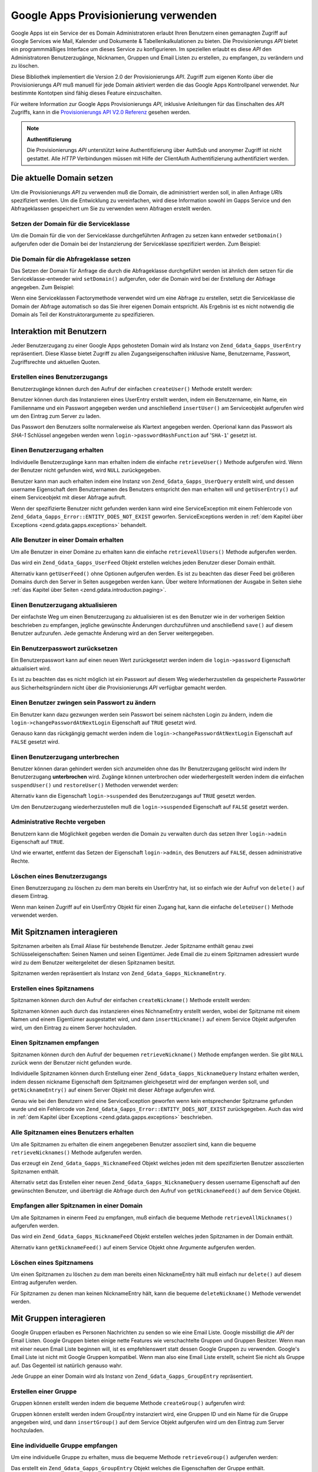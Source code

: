 .. _zend.gdata.gapps:

Google Apps Provisionierung verwenden
=====================================

Google Apps ist ein Service der es Domain Administratoren erlaubt Ihren Benutzern einen gemanagten Zugriff auf
Google Services wie Mail, Kalender und Dokumente & Tabellenkalkulationen zu bieten. Die Provisionierungs *API*
bietet ein programmmäßiges Interface um dieses Service zu konfigurieren. Im speziellen erlaubt es diese *API* den
Administratoren Benutzerzugänge, Nicknamen, Gruppen und Email Listen zu erstellen, zu empfangen, zu verändern und
zu löschen.

Diese Bibliothek implementiert die Version 2.0 der Provisionierungs *API*. Zugriff zum eigenen Konto über die
Provisionierungs *API* muß manuell für jede Domain aktiviert werden die das Google Apps Kontrollpanel verwendet.
Nur bestimmte Kontotpen sind fähig dieses Feature einzuschalten.

Für weitere Information zur Google Apps Provisionierungs *API*, inklusive Anleitungen für das Einschalten des
*API* Zugriffs, kann in die `Provisionierungs API V2.0 Referenz`_ gesehen werden.

.. note::

   **Authentifizierung**

   Die Provisionierungs *API* unterstützt keine Authentifizierung über AuthSub und anonymer Zugriff ist nicht
   gestattet. Alle *HTTP* Verbindungen müssen mit Hilfe der ClientAuth Authentifizierung authentifiziert werden.

.. _zend.gdata.gapps.domain:

Die aktuelle Domain setzen
--------------------------

Um die Provisionierungs *API* zu verwenden muß die Domain, die administriert werden soll, in allen Anfrage *URI*\
s spezifiziert werden. Um die Entwicklung zu vereinfachen, wird diese Information sowohl im Gapps Service und den
Abfrageklassen gespeichert um Sie zu verwenden wenn Abfragen erstellt werden.

.. _zend.gdata.gapps.domain.service:

Setzen der Domain für die Serviceklasse
^^^^^^^^^^^^^^^^^^^^^^^^^^^^^^^^^^^^^^^

Um die Domain für die von der Serviceklasse durchgeführten Anfragen zu setzen kann entweder ``setDomain()``
aufgerufen oder die Domain bei der Instanzierung der Serviceklasse spezifiziert werden. Zum Beispiel:

.. code-block:: php
   :linenos:

   $domain = "example.com";
   $gdata = new Zend_Gdata_Gapps($client, $domain);

.. _zend.gdata.gapps.domain.query:

Die Domain für die Abfrageklasse setzen
^^^^^^^^^^^^^^^^^^^^^^^^^^^^^^^^^^^^^^^

Das Setzen der Domain für Anfrage die durch die Abfrageklasse durchgeführt werden ist ähnlich dem setzen für
die Serviceklasse-entweder wird ``setDomain()`` aufgerufen, oder die Domain wird bei der Erstellung der Abfrage
angegeben. Zum Beispiel:

.. code-block:: php
   :linenos:

   $domain = "example.com";
   $query = new Zend_Gdata_Gapps_UserQuery($domain, $arg);

Wenn eine Serviceklassen Factorymethode verwendet wird um eine Abfrage zu erstellen, setzt die Serviceklasse die
Domain der Abfrage automatisch so das Sie ihrer eigenen Domain entspricht. Als Ergebnis ist es nicht notwendig die
Domain als Teil der Konstruktorargumente zu spezifizieren.

.. code-block:: php
   :linenos:

   $domain = "example.com";
   $gdata = new Zend_Gdata_Gapps($client, $domain);
   $query = $gdata->newUserQuery($arg);

.. _zend.gdata.gapps.users:

Interaktion mit Benutzern
-------------------------

Jeder Benutzerzugang zu einer Google Apps gehosteten Domain wird als Instanz von ``Zend_Gdata_Gapps_UserEntry``
repräsentiert. Diese Klasse bietet Zugriff zu allen Zugangseigenschaften inklusive Name, Benutzername, Passwort,
Zugriffsrechte und aktuellen Quoten.

.. _zend.gdata.gapps.users.creating:

Erstellen eines Benutzerzugangs
^^^^^^^^^^^^^^^^^^^^^^^^^^^^^^^

Benutzerzugänge können durch den Aufruf der einfachen ``createUser()`` Methode erstellt werden:

.. code-block:: php
   :linenos:

   $gdata->createUser('foo', 'Random', 'User', '••••••••');

Benutzer können durch das Instanzieren eines UserEntry erstellt werden, indem ein Benutzername, ein Name, ein
Familienname und ein Passwort angegeben werden und anschließend ``insertUser()`` am Serviceobjekt aufgerufen wird
um den Eintrag zum Server zu laden.

.. code-block:: php
   :linenos:

   $user = $gdata->newUserEntry();
   $user->login = $gdata->newLogin();
   $user->login->username = 'foo';
   $user->login->password = '••••••••';
   $user->name = $gdata->newName();
   $user->name->givenName = 'Irgendwer';
   $user->name->familyName = 'Benutzer';
   $user = $gdata->insertUser($user);

Das Passwort den Benutzers sollte normalerweise als Klartext angegeben werden. Operional kann das Passwort als
*SHA-1* Schlüssel angegeben werden wenn ``login->passwordHashFunction`` auf '``SHA-1``' gesetzt ist.

.. _zend.gdata.gapps.users.retrieving:

Einen Benutzerzugang erhalten
^^^^^^^^^^^^^^^^^^^^^^^^^^^^^

Individuelle Benutzerzugänge kann man erhalten indem die einfache ``retrieveUser()`` Methode aufgerufen wird. Wenn
der Benutzer nicht gefunden wird, wird ``NULL`` zurückgegeben.

.. code-block:: php
   :linenos:

   $user = $gdata->retrieveUser('foo');

   echo 'Benutzername: ' . $user->login->userName . "\n";
   echo 'Name: ' . $user->name->givenName . "\n";
   echo 'Familienname: ' . $user->name->familyName . "\n";
   echo 'Unterbrochen: ' . ($user->login->suspended ? 'Ja' : 'Nein') . "\n";
   echo 'Administrator: ' . ($user->login->admin ? 'Ja' : 'Nein') . "\n"
   echo 'Muss das Passwort ändern: ' .
        ($user->login->changePasswordAtNextLogin ? 'Ja' : 'Nein') . "\n";
   echo 'Hat den Regeln zugestimmt: ' .
        ($user->login->agreedToTerms ? 'Ja' : 'Nein') . "\n";

Benutzer kann man auch erhalten indem eine Instanz von ``Zend_Gdata_Gapps_UserQuery`` erstellt wird, und dessen
username Eigenschaft dem Benutzernamen des Benutzers entspricht den man erhalten will und ``getUserEntry()`` auf
einem Serviceobjekt mit dieser Abfrage aufruft.

.. code-block:: php
   :linenos:

   $query = $gdata->newUserQuery('foo');
   $user = $gdata->getUserEntry($query);

   echo 'Benutzername: ' . $user->login->userName . "\n";
   echo 'Name: ' . $user->login->givenName . "\n";
   echo 'Familien Name: ' . $user->login->familyName . "\n";
   echo 'Unterbrochen: ' . ($user->login->suspended ? 'Ja' : 'Nein') . "\n";
   echo 'Administrator: ' . ($user->login->admin ? 'Ja' : 'Nein') . "\n"
   echo 'Muss das Passwort ändern: ' .
        ($user->login->changePasswordAtNextLogin ? 'Ja' : 'Nein') . "\n";
   echo 'Hat den Regeln zugestimmt: ' .
        ($user->login->agreedToTerms ? 'Ja' : 'Nein') . "\n";

Wenn der spezifizierte Benutzer nicht gefunden werden kann wird eine ServiceException mit einem Fehlercode von
``Zend_Gdata_Gapps_Error::ENTITY_DOES_NOT_EXIST`` geworfen. ServiceExceptions werden in :ref:`dem Kapitel über
Exceptions <zend.gdata.gapps.exceptions>` behandelt.

.. _zend.gdata.gapps.users.retrievingAll:

Alle Benutzer in einer Domain erhalten
^^^^^^^^^^^^^^^^^^^^^^^^^^^^^^^^^^^^^^

Um alle Benutzer in einer Domäne zu erhalten kann die einfache ``retrieveAllUsers()`` Methode aufgerufen werden.

.. code-block:: php
   :linenos:

   $feed = $gdata->retrieveAllUsers();

   foreach ($feed as $user) {
       echo "  * " . $user->login->username . ' (' . $user->name->givenName .
           ' ' . $user->name->familyName . ")\n";
   }

Das wird ein ``Zend_Gdata_Gapps_UserFeed`` Objekt erstellen welches jeden Benutzer dieser Domain enthält.

Alternativ kann ``getUserFeed()`` ohne Optionen aufgerufen werden. Es ist zu beachten das dieser Feed bei
größeren Domains durch den Server in Seiten ausgegeben werden kann. Über weitere Informationen der Ausgabe in
Seiten siehe :ref:`das Kapitel über Seiten <zend.gdata.introduction.paging>`.

.. code-block:: php
   :linenos:

   $feed = $gdata->getUserFeed();

   foreach ($feed as $user) {
       echo "  * " . $user->login->username . ' (' . $user->name->givenName .
           ' ' . $user->name->familyName . ")\n";
   }

.. _zend.gdata.gapps.users.updating:

Einen Benutzerzugang aktualisieren
^^^^^^^^^^^^^^^^^^^^^^^^^^^^^^^^^^

Der einfachste Weg um einen Benutzerzugang zu aktualisieren ist es den Benutzer wie in der vorherigen Sektion
beschrieben zu empfangen, jegliche gewünschte Änderungen durchzuführen und anschließend ``save()`` auf diesem
Benutzer aufzurufen. Jede gemachte Änderung wird an den Server weitergegeben.

.. code-block:: php
   :linenos:

   $user = $gdata->retrieveUser('foo');
   $user->name->givenName = 'Foo';
   $user->name->familyName = 'Bar';
   $user = $user->save();

.. _zend.gdata.gapps.users.updating.resettingPassword:

Ein Benutzerpasswort zurücksetzen
^^^^^^^^^^^^^^^^^^^^^^^^^^^^^^^^^

Ein Benutzerpasswort kann auf einen neuen Wert zurückgesetzt werden indem die ``login->password`` Eigenschaft
aktualisiert wird.

.. code-block:: php
   :linenos:

   $user = $gdata->retrieveUser('foo');
   $user->login->password = '••••••••';
   $user = $user->save();

Es ist zu beachten das es nicht möglich ist ein Passwort auf diesem Weg wiederherzustellen da gespeicherte
Passwörter aus Sicherheitsgründern nicht über die Provisionierungs *API* verfügbar gemacht werden.

.. _zend.gdata.gapps.users.updating.forcingPasswordChange:

Einen Benutzer zwingen sein Passwort zu ändern
^^^^^^^^^^^^^^^^^^^^^^^^^^^^^^^^^^^^^^^^^^^^^^

Ein Benutzer kann dazu gezwungen werden sein Passwort bei seinem nächsten Login zu ändern, indem die
``login->changePasswordAtNextLogin`` Eigenschaft auf ``TRUE`` gesetzt wird.

.. code-block:: php
   :linenos:

   $user = $gdata->retrieveUser('foo');
   $user->login->changePasswordAtNextLogin = true;
   $user = $user->save();

Genauso kann das rückgängig gemacht werden indem die ``login->changePasswordAtNextLogin`` Eigenschaft auf
``FALSE`` gesetzt wird.

.. _zend.gdata.gapps.users.updating.suspendingAccount:

Einen Benutzerzugang unterbrechen
^^^^^^^^^^^^^^^^^^^^^^^^^^^^^^^^^

Benutzer können daran gehindert werden sich anzumelden ohne das Ihr Benutzerzugang gelöscht wird indem Ihr
Benutzerzugang **unterbrochen** wird. Zugänge können unterbrochen oder wiederhergestellt werden indem die
einfachen ``suspendUser()`` und ``restoreUser()`` Methoden verwendet werden:

.. code-block:: php
   :linenos:

   $gdata->suspendUser('foo');
   $gdata->restoreUser('foo');

Alternativ kann die Eigenschaft ``login->suspended`` des Benutzerzugangs auf ``TRUE`` gesetzt werden.

.. code-block:: php
   :linenos:

   $user = $gdata->retrieveUser('foo');
   $user->login->suspended = true;
   $user = $user->save();

Um den Benutzerzugang wiederherzustellen muß die ``login->suspended`` Eigenschaft auf ``FALSE`` gesetzt werden.

.. _zend.gdata.gapps.users.updating.grantingAdminRights:

Administrative Rechte vergeben
^^^^^^^^^^^^^^^^^^^^^^^^^^^^^^

Benutzern kann die Möglichkeit gegeben werden die Domain zu verwalten durch das setzen Ihrer ``login->admin``
Eigenschaft auf ``TRUE``.

.. code-block:: php
   :linenos:

   $user = $gdata->retrieveUser('foo');
   $user->login->admin = true;
   $user = $user->save();

Und wie erwartet, entfernt das Setzen der Eigenschaft ``login->admin``, des Benutzers auf ``FALSE``, dessen
administrative Rechte.

.. _zend.gdata.gapps.users.deleting:

Löschen eines Benutzerzugangs
^^^^^^^^^^^^^^^^^^^^^^^^^^^^^

Einen Benutzerzugang zu löschen zu dem man bereits ein UserEntry hat, ist so einfach wie der Aufruf von
``delete()`` auf diesem Eintrag.

.. code-block:: php
   :linenos:

   $user = $gdata->retrieveUser('foo');
   $user->delete();

Wenn man keinen Zugriff auf ein UserEntry Objekt für einen Zugang hat, kann die einfache ``deleteUser()`` Methode
verwendet werden.

.. code-block:: php
   :linenos:

   $gdata->deleteUser('foo');

.. _zend.gdata.gapps.nicknames:

Mit Spitznamen interagieren
---------------------------

Spitznamen arbeiten als Email Aliase für bestehende Benutzer. Jeder Spitzname enthält genau zwei
Schlüsseleigenschaften: Seinen Namen und seinen Eigentümer. Jede Email die zu einem Spitznamen adressiert wurde
wird zu dem Benutzer weitergeleitet der diesen Spitznamen besitzt.

Spitznamen werden repräsentiert als Instanz von ``Zend_Gdata_Gapps_NicknameEntry``.

.. _zend.gdata.gapps.nicknames.creating:

Erstellen eines Spitznamens
^^^^^^^^^^^^^^^^^^^^^^^^^^^

Spitznamen können durch den Aufruf der einfachen ``createNickname()`` Methode erstellt werden:

.. code-block:: php
   :linenos:

   $gdata->createNickname('foo', 'bar');

Spitznamen können auch durch das instanzieren eines NichnameEntry erstellt werden, wobei der Spitzname mit einem
Namen und einem Eigentümer ausgestattet wird, und dann ``insertNickname()`` auf einem Service Objekt aufgerufen
wird, um den Eintrag zu einem Server hochzuladen.

.. code-block:: php
   :linenos:

   $nickname = $gdata->newNicknameEntry();
   $nickname->login = $gdata->newLogin('foo');
   $nickname->nickname = $gdata->newNickname('bar');
   $nickname = $gdata->insertNickname($nickname);

.. _zend.gdata.gapps.nicknames.retrieving:

Einen Spitznamen empfangen
^^^^^^^^^^^^^^^^^^^^^^^^^^

Spitznamen können durch den Aufruf der bequemen ``retrieveNickname()`` Methode empfangen werden. Sie gibt ``NULL``
zurück wenn der Benutzer nicht gefunden wurde.

.. code-block:: php
   :linenos:

   $nickname = $gdata->retrieveNickname('bar');

   echo 'Spitzname: ' . $nickname->nickname->name . "\n";
   echo 'Eigentümer: ' . $nickname->login->username . "\n";

Individuelle Spitznamen können durch Erstellung einer ``Zend_Gdata_Gapps_NicknameQuery`` Instanz erhalten werden,
indem dessen nickname Eigenschaft dem Spitznamen gleichgesetzt wird der empfangen werden soll, und
``getNicknameEntry()`` auf einem Server Objekt mit dieser Abfrage aufgerufen wird.

.. code-block:: php
   :linenos:

   $query = $gdata->newNicknameQuery('bar');
   $nickname = $gdata->getNicknameEntry($query);

   echo 'Spitzname: ' . $nickname->nickname->name . "\n";
   echo 'Eigentümer: ' . $nickname->login->username . "\n";

Genau wie bei den Benutzern wird eine ServiceException geworfen wenn kein entsprechender Spitzname gefunden wurde
und ein Fehlercode von ``Zend_Gdata_Gapps_Error::ENTITY_DOES_NOT_EXIST`` zurückgegeben. Auch das wird in :ref:`dem
Kapitel über Exceptions <zend.gdata.gapps.exceptions>` beschrieben.

.. _zend.gdata.gapps.nicknames.retrievingUser:

Alle Spitznamen eines Benutzers erhalten
^^^^^^^^^^^^^^^^^^^^^^^^^^^^^^^^^^^^^^^^

Um alle Spitznamen zu erhalten die einem angegebenen Benutzer assoziiert sind, kann die bequeme
``retrieveNicknames()`` Methode aufgerufen werden.

.. code-block:: php
   :linenos:

   $feed = $gdata->retrieveNicknames('foo');

   foreach ($feed as $nickname) {
       echo '  * ' . $nickname->nickname->name . "\n";
   }

Das erzeugt ein ``Zend_Gdata_Gapps_NicknameFeed`` Objekt welches jeden mit dem spezifizierten Benutzer assoziierten
Spitznamen enthält.

Alternativ setzt das Erstellen einer neuen ``Zend_Gdata_Gapps_NicknameQuery`` dessen username Eigenschaft auf den
gewünschten Benutzer, und überträgt die Abfrage durch den Aufruf von ``getNicknameFeed()`` auf dem Service
Objekt.

.. code-block:: php
   :linenos:

   $query = $gdata->newNicknameQuery();
   $query->setUsername('foo');
   $feed = $gdata->getNicknameFeed($query);

   foreach ($feed as $nickname) {
       echo '  * ' . $nickname->nickname->name . "\n";
   }

.. _zend.gdata.gapps.nicknames.retrievingAll:

Empfangen aller Spitznamen in einer Domain
^^^^^^^^^^^^^^^^^^^^^^^^^^^^^^^^^^^^^^^^^^

Um alle Spitznamen in einerm Feed zu empfangen, muß einfach die bequeme Methode ``retrieveAllNicknames()``
aufgerufen werden.

.. code-block:: php
   :linenos:

   $feed = $gdata->retrieveAllNicknames();

   foreach ($feed as $nickname) {
       echo '  * ' . $nickname->nickname->name . ' => ' .
           $nickname->login->username . "\n";
   }

Das wird ein ``Zend_Gdata_Gapps_NicknameFeed`` Objekt erstellen welches jeden Spitznamen in der Domain enthält.

Alternativ kann ``getNicknameFeed()`` auf einem Service Objekt ohne Argumente aufgerufen werden.

.. code-block:: php
   :linenos:

   $feed = $gdata->getNicknameFeed();

   foreach ($feed as $nickname) {
       echo '  * ' . $nickname->nickname->name . ' => ' .
           $nickname->login->username . "\n";
   }

.. _zend.gdata.gapps.nicknames.deleting:

Löschen eines Spitznamens
^^^^^^^^^^^^^^^^^^^^^^^^^

Um einen Spitznamen zu löschen zu dem man bereits einen NicknameEntry hält muß einfach nur ``delete()`` auf
diesem Eintrag aufgerufen werden.

.. code-block:: php
   :linenos:

   $nickname = $gdata->retrieveNickname('bar');
   $nickname->delete();

Für Spitznamen zu denen man keinen NicknameEntry hält, kann die bequeme ``deleteNickname()`` Methode verwendet
werden.

.. code-block:: php
   :linenos:

   $gdata->deleteNickname('bar');

.. _zend.gdata.gapps.groups:

Mit Gruppen interagieren
------------------------

Google Gruppen erlauben es Personen Nachrichten zu senden so wie eine Email Liste. Google missbilligt die *API* der
Email Listen. Google Gruppen bieten einige nette Features wie verschachtelte Gruppen und Gruppen Besitzer. Wenn man
mit einer neuen Email Liste beginnen will, ist es empfehlenswert statt dessen Google Gruppen zu verwenden. Google's
Email Liste ist nicht mit Google Gruppen kompatibel. Wenn man also eine Email Liste erstellt, scheint Sie nicht als
Gruppe auf. Das Gegenteil ist natürlich genauso wahr.

Jede Gruppe an einer Domain wird als Instanz von ``Zend_Gdata_Gapps_GroupEntry`` repräsentiert.

.. _zend.gdata.gapps.groups.creating:

Erstellen einer Gruppe
^^^^^^^^^^^^^^^^^^^^^^

Gruppen können erstellt werden indem die bequeme Methode ``createGroup()`` aufgerufen wird:

.. code-block:: php
   :linenos:

   $gdata->createGroup('friends', 'Freundeskreis');

Gruppen können erstellt werden indem GroupEntry instanziert wird, eine Gruppen ID und ein Name für die Gruppe
angegeben wird, und dann ``insertGroup()`` auf dem Service Objekt aufgerufen wird um den Eintrag zum Server
hochzuladen.

.. code-block:: php
   :linenos:

   $group = $gdata->newGroupEntry();

   $properties[0] = $this->newProperty();
   $properties[0]->name = 'groupId';
   $properties[0]->value = 'friends';
   $properties[1] = $this->newProperty();
   $properties[1]->name = 'groupName';
   $properties[1]->value = 'Freundeskreis';

   $group->property = $properties;

   $group = $gdata->insertGroup($group);

.. _zend.gdata.gapps.groups.retrieveGroup:

Eine individuelle Gruppe empfangen
^^^^^^^^^^^^^^^^^^^^^^^^^^^^^^^^^^

Um eine individuelle Gruppe zu erhalten, muss die bequeme Methode ``retrieveGroup()`` aufgerufen werden:

.. code-block:: php
   :linenos:

   $entry = $gdata->retrieveGroup('friends');

   foreach ($entry->property as $p) {
       echo "Name der Eigenschaft: " . $p->name;
       echo "\nWert der Eigenschaft: " . $p->value . "\n\n";
   }

Das erstellt ein ``Zend_Gdata_Gapps_GroupEntry`` Objekt welches die Eigenschaften der Gruppe enthält.

Alternativ kann ein neuer ``Zend_Gdata_Gapps_GroupQuery`` erstellt, seine groupId Eigenschaft auf die gewünschte
Gruppen Id gesetzt werden, und die Abfrage übermittelt werden indem ``getGroupEntry()`` auf dem Service Objekt
aufgerufen wird.

.. code-block:: php
   :linenos:

   $query = $gdata->newGroupQuery();
   $query->setGroupId('friends');
   $entry = $gdata->getGroupEntry($query);

   foreach ($entry->property as $p) {
       echo "Name der Eigenschaft: " . $p->name;
       echo "\nWert der Eigenschaft: " . $p->value . "\n\n";
   }

.. _zend.gdata.gapps.groups.retrievingAll:

Alle Gruppen einer Domäne empfangen
^^^^^^^^^^^^^^^^^^^^^^^^^^^^^^^^^^^

Um alle Gruppen in einer Domäne zu erhalten muss die bequeme Methode ``retrieveAllGroups()`` aufgerufen werden.

.. code-block:: php
   :linenos:

   $feed = $gdata->retrieveAllGroups();

   foreach ($feed->entry as $entry) {
       foreach ($entry->property as $p) {
           echo "Name der Eigenschaft: " . $p->name;
           echo "\nWert der Eigenschaft: " . $p->value . "\n\n";
       }
       echo "\n\n";
   }

Dies erstellt ein ``Zend_Gdata_Gapps_GroupFeed`` Objekt welches jede Gruppe der Domain enthält.

Alternativ kann ``getGroupFeed()`` auf einem Service Objekt ohne Argumente aufgerufen werden.

.. code-block:: php
   :linenos:

   $feed = $gdata->getGroupFeed();

   foreach ($feed->entry as $entry) {
       foreach ($entry->property as $p) {
           echo "Name der Eigenschaft: " . $p->name;
           echo "\nWert der Eigenschaft: " . $p->value . "\n\n";
       }
       echo "\n\n";
   }

.. _zend.gdata.gapps.groups.deleting:

Eine Gruppe löschen
^^^^^^^^^^^^^^^^^^^

Um eine Gruppe zu löschen kann die bequeme Methode ``deleteGroup()`` aufgerufen werden:

.. code-block:: php
   :linenos:

   $gdata->deleteGroup('friends');

.. _zend.gdata.gapps.groups.updating:

Eine Gruppe aktualisieren
^^^^^^^^^^^^^^^^^^^^^^^^^

Gruppen können aktualisiert werden indem die bequeme Methode ``updateGroup()`` aufgerufen wird:

.. code-block:: php
   :linenos:

   $gdata->updateGroup('group-id-here', 'Name der Gruppe hier');

Der erste Parameter wird benötigt. Der zweite, dritte und vierte Parameter welche den Namen der Gruppe, die
Beschreibung der Gruppe und die Email Erlaubnis repräsentieren, sind alle Optional. Wenn eine dieser optionalen
Parameter auf null gesetzt wird, dann wird dieses Element nicht aktualisiert.

.. _zend.gdata.gapps.groups.retrieve:

Empfangen aller Gruppen bei denen eine Person Mitglied ist
^^^^^^^^^^^^^^^^^^^^^^^^^^^^^^^^^^^^^^^^^^^^^^^^^^^^^^^^^^

Um alle Gruppen zu erhalten bei denen eine Spezielle Person Mitglied ist, kann die bequeme Methode
``retrieveGroups()`` aufgerufen werden:

.. code-block:: php
   :linenos:

   $feed = $gdata->retrieveGroups('baz@somewhere.com');

   foreach ($feed->entry as $entry) {
       foreach ($entry->property as $p) {
           echo "Name der Eigenschaft: " . $p->name;
           echo "\nWert der Eigenschaft: " . $p->value . "\n\n";
       }
       echo "\n\n";
   }

Dies erstellt ein ``Zend_Gdata_Gapps_GroupFeed`` Objekt welches jede Gruppe enthält die mit dem spezifizierten
Mitglied assoziiert ist.

Alternativ kann eine neue ``Zend_Gdata_Gapps_GroupQuery`` erstellt werden, die Eigenschaft member auf die
gewünschte Email Adresse gesetzt, und die Abfrage durch Aufruf von ``getGroupFeed()`` auf dem Service Objekt
übermittelt werden.

.. code-block:: php
   :linenos:

   $query = $gdata->newGroupQuery();
   $query->setMember('baz@somewhere.com');
   $feed = $gdata->getGroupFeed($query);

   foreach ($feed->entry as $entry) {
       foreach ($entry->property as $p) {
           echo "Name der Eigenschaft: " . $p->name;
           echo "\nWert der Eigenschaft: " . $p->value . "\n\n";
       }
       echo "\n\n";
   }

.. _zend.gdata.gapps.groupMembers:

Mit Gruppenmitgliedern interagieren
-----------------------------------

Jedes Mitglied welches bei einer Gruppe eingeschrieben ist wird durch eine Instanz von
``Zend_Gdata_Gapps_MemberEntry`` repräsentiert. Durch diese Klasse können individuelle Empfänger bei Gruppen
hinzugefügt und gelöscht werden.

.. _zend.gdata.gapps.groupMembers.adding:

Ein Mitglied zu einer Gruppe hinzufügen
^^^^^^^^^^^^^^^^^^^^^^^^^^^^^^^^^^^^^^^

Um ein Mitglied zu einer Gruppe hinzuzufügen muss einfach die bequeme Methode ``addMemberToGroup()`` aufgerufen
werden:

.. code-block:: php
   :linenos:

   $gdata->addMemberToGroup('bar@somewhere.com', 'friends');

.. _zend.gdata.gapps.groupMembers.check:

Prüfen um zu sehen ob ein Mitglied einer Gruppe angehört
^^^^^^^^^^^^^^^^^^^^^^^^^^^^^^^^^^^^^^^^^^^^^^^^^^^^^^^^

Um zu prüfen ob ein Mitglied einer Gruppe angehört, muss einfach die bequeme Methode ``isMember()`` aufgerufen
werden:

.. code-block:: php
   :linenos:

   $isMember = $gdata->isMember('bar@somewhere.com', 'friends');
   var_dump($isMember);

Die Methode gibt einen Boolschen Wert zurück. Wenn das Mitglied der spezifizierten Gruppe angehört, gibt die
Methode ein true zurück, andernfalls gibt Sie ein false zurück.

.. _zend.gdata.gapps.groupMembers.removing:

Ein Mitglied von einer Gruppe entfernen
^^^^^^^^^^^^^^^^^^^^^^^^^^^^^^^^^^^^^^^

Um ein Mitglied von einer Gruppe zu entfernen muss die bequeme Methode ``removeMemberFromGroup()`` aufgerufen
werden:

.. code-block:: php
   :linenos:

   $gdata->removeMemberFromGroup('baz', 'friends');

.. _zend.gdata.gapps.groupMembers.retrieving:

Die Liste der Mitglieder einer Gruppe erhalten
^^^^^^^^^^^^^^^^^^^^^^^^^^^^^^^^^^^^^^^^^^^^^^

Die bequeme Methode ``retrieveAllMembers()`` kann verwendet werden um die Liste der Mitglieder einer Gruppe zu
erhalten:

.. code-block:: php
   :linenos:

   $feed = $gdata->retrieveAllMembers('friends');

   foreach ($feed as $member) {
       foreach ($member->property as $p) {
           echo "Name der Eigenschaft: " . $p->name;
           echo "\nWert der Eigenschaft: " . $p->value . "\n\n";
       }
   }

Alternativ kann ein neuer MemberQuery erstellt, dessen Eigenschaft groupId auf die passende und gewünschte Gruppen
Id gesetzt und ``getMemberFeed()`` auf einem Service Objekt aufgerufen werden.

.. code-block:: php
   :linenos:

   $query = $gdata->newMemberQuery();
   $query->setGroupId('friends');
   $feed = $gdata->getMemberFeed($query);

   foreach ($feed as $member) {
       foreach ($member->property as $p) {
           echo "Name der Eigenschaft: " . $p->name;
           echo "\nWert der Eigenschaft: " . $p->value . "\n\n";
       }
   }

Das erstellt ein ``Zend_Gdata_Gapps_MemberFeed`` Objekt welches jedes Mitglied der ausgewählten Gruppe enthält.

.. _zend.gdata.gapps.groupOwners:

Mit Gruppen Eigentümern interagieren
------------------------------------

Jeder Eigentümer der mit einer Gruppe assoziiert ist wird durch eine Instanz von ``Zend_Gdata_Gapps_OwnerEntry``
repräsentiert. Durch diese Klasse können individuelle Eigentümer hinzugefügt und von Gruppen entfernt werden.

.. _zend.gdata.gapps.groupOwners.adding:

Einen Eigentümer einer Gruppe hinzufügen
^^^^^^^^^^^^^^^^^^^^^^^^^^^^^^^^^^^^^^^^

Um einer Gruppe einen Eigentümer hinzuzufügen muss einfach die bequeme Methode ``addOwnerToGroup()`` aufgerufen
werden:

.. code-block:: php
   :linenos:

   $gdata->addOwnerToGroup('bar@somewhere.com', 'friends');

.. _zend.gdata.gapps.groupOwners.retrieving:

Die Liste der Eigentümer einer Gruppe erhalten
^^^^^^^^^^^^^^^^^^^^^^^^^^^^^^^^^^^^^^^^^^^^^^

Die bequeme Methode ``retrieveGroupOwners()`` kann verwendet werden um die Liste der Eigentümer einer Gruppe zu
erhalten:

.. code-block:: php
   :linenos:

   $feed = $gdata->retrieveGroupOwners('friends');

   foreach ($feed as $owner) {
       foreach ($owner->property as $p) {
           echo "Name der Eigenschaft: " . $p->name;
           echo "\nWert der Eigenschaft: " . $p->value . "\n\n";
       }
   }

Alternativ kann ein neuer OwnerQuery erstellt, seine Eigenschaft groupId auf die passende und gewünschte Gruppen
Id gesetzt und ``getOwnerFeed()`` auf einem Service Objekt aufgerufen werden.

.. code-block:: php
   :linenos:

   $query = $gdata->newOwnerQuery();
   $query->setGroupId('friends');
   $feed = $gdata->getOwnerFeed($query);

   foreach ($feed as $owner) {
       foreach ($owner->property as $p) {
           echo "Name der Eigenschaft: " . $p->name;
           echo "\nWert der Eigenschaft: " . $p->value . "\n\n";
       }
   }

Das erstelle ein ``Zend_Gdata_Gapps_OwnerFeed`` Objekt welches jedes Mitglied der ausgewählten Gruppe enthält.

.. _zend.gdata.gapps.groupOwners.check:

Prüfen um zu sehen ob ein Email der Eigentümer einer Gruppe ist
^^^^^^^^^^^^^^^^^^^^^^^^^^^^^^^^^^^^^^^^^^^^^^^^^^^^^^^^^^^^^^^

Um zu prüfen ob ein Email der Eigentümer einer Gruppe ist, kann einfach die bequeme Methode ``isOwner()``
aufgerufen werden:

.. code-block:: php
   :linenos:

   $isOwner = $gdata->isOwner('bar@somewhere.com', 'friends');
   var_dump($isOwner);

Die Methode gibt einen boolschen Wert zurück. Wenn die Email der Eigentümer der spezifizierten Gruppe ist, gibt
die Methode true zurück, andernfalls gibt sie false zurück.

.. _zend.gdata.gapps.groupOwners.removing:

Einen Eigentümer von einer Gruppe entfernen
^^^^^^^^^^^^^^^^^^^^^^^^^^^^^^^^^^^^^^^^^^^

Um einen Eigentümer von einer Gruppe zu entfernen kann die bequeme Methode ``removeOwnerFromGroup()`` aufgerufen
werden:

.. code-block:: php
   :linenos:

   $gdata->removeOwnerFromGroup('baz@somewhere.com', 'friends');

.. _zend.gdata.gapps.emailLists:

Mit Email Listen interagieren
-----------------------------

Email Listen erlauben verschiedenen Benutzern Emails zu empfangen die zu einer einzelnen Email Adresse adressiert
sind. Benutzer müssen keine Teilnehmer dieser Domain sein um sich in eine Email Liste einzuschreiben, wen deren
komplette Email Adresse (inklusive Domain) verwendet wird.

Jede Email Liste einer Domain wird als Instanz von ``Zend_Gdata_Gapps_EmailListEntry`` repräsentiert.

.. _zend.gdata.gapps.emailLists.creating:

Erstellen einer Email Liste
^^^^^^^^^^^^^^^^^^^^^^^^^^^

Email Listen können durch den Aufruf der bequemen ``createEmailList()`` Methode erstellt werden:

.. code-block:: php
   :linenos:

   $gdata->createEmailList('friends');

Email Listen können auch durch die Instanzierung von EmailListEntry erstellt werden, indem ein Name für die Liste
angegeben wird, und anschließend ``insertEmailList()`` auf dem Service Objekt aufgerufen wird um den Eintrag zum
Server hochzuladen.

.. code-block:: php
   :linenos:

   $list = $gdata->newEmailListEntry();
   $list->emailList = $gdata->newEmailList('friends');
   $list = $gdata->insertEmailList($list);

.. _zend.gdata.gapps.emailList.retrieve:

Empfangen aller Email Listen bei denen ein Empfänger eingeschrieben ist
^^^^^^^^^^^^^^^^^^^^^^^^^^^^^^^^^^^^^^^^^^^^^^^^^^^^^^^^^^^^^^^^^^^^^^^

Um alle Email Lsiten zu denen ein spezieller Empfänger eingeschrieben ist zu empfangen, muß die bequeme
``retrieveEmailLists()`` Methode aufgerufen werden:

.. code-block:: php
   :linenos:

   $feed = $gdata->retrieveEmailLists('baz@somewhere.com');

   foreach ($feed as $list) {
       echo '  * ' . $list->emailList->name . "\n";
   }

Das erstellt ein ``Zend_Gdata_Gapps_EmailListFeed`` Objekt welches jede Email Liste enthält die mit dem speziellen
Empfänger assoziiert ist.

Alternativ kann ein neues ``Zend_Gdata_Gapps_EmailListQuery`` erstellt werden, dessen recipient Eigenschaft auf die
gewünschte Email Adresse gesetzt werden, und die Abfrage durch den Aufruf von ``getEmailListFeed()`` auf dem
Service Objekt übermittelt werden.

.. code-block:: php
   :linenos:

   $query = $gdata->newEmailListQuery();
   $query->setRecipient('baz@somewhere.com');
   $feed = $gdata->getEmailListFeed($query);

   foreach ($feed as $list) {
       echo '  * ' . $list->emailList->name . "\n";
   }

.. _zend.gdata.gapps.emailLists.retrievingAll:

Empfangen aller Email Listen in einer Domain
^^^^^^^^^^^^^^^^^^^^^^^^^^^^^^^^^^^^^^^^^^^^

Um alle Email Listen in einer Domain zu erhalten, muß die bequeme ``retrieveAllEmailLists()`` Methode aufgerufen
werden.

.. code-block:: php
   :linenos:

   $feed = $gdata->retrieveAllEmailLists();

   foreach ($feed as $list) {
       echo '  * ' . $list->emailList->name . "\n";
   }

Das erzeugt ein ``Zend_Gdata_Gapps_EmailListFeed`` Objekt welches jede Email Liste der Domain enthält.

Alternativ kann ``getEmailListFeed()`` auf dem Service Objekt ohne Argumente aufgerufen werden.

.. code-block:: php
   :linenos:

   $feed = $gdata->getEmailListFeed();

   foreach ($feed as $list) {
       echo '  * ' . $list->emailList->name . "\n";
   }

.. _zend.gdata.gapps.emailList.deleting:

Löschen einer Email Liste
^^^^^^^^^^^^^^^^^^^^^^^^^

Um eine Email Liste zu löschen, muß die bequeme ``deleteEmailList()`` Methode aufgerufen werden:

.. code-block:: php
   :linenos:

   $gdata->deleteEmailList('friends');

.. _zend.gdata.gapps.emailListRecipients:

Mit den Empfängern von Email Listen interagieren
------------------------------------------------

Jeder Empfänger der bei einer Email Liste eingeschrieben ist, wird durch eine Instanz von
``Zend_Gdata_Gapps_EmailListRecipient`` repräsentiert. Durch diese Klasse können individuelle Empfänger
hinzugefügt und von Email Listen entfernt werden.

.. _zend.gdata.gapps.emailListRecipients.adding:

Einen Empfängern zu einer Email Liste hinzufügen
^^^^^^^^^^^^^^^^^^^^^^^^^^^^^^^^^^^^^^^^^^^^^^^^

Um einen Empfänger zu einer Email Liste hinzuzufügen, muß einfach die bequeme ``addRecipientToEmailList()``
Methode aufgerufen werden:

.. code-block:: php
   :linenos:

   $gdata->addRecipientToEmailList('bar@somewhere.com', 'friends');

.. _zend.gdata.gapps.emailListRecipients.retrieving:

Eine Liste von Empfängern einer Email Liste erhalten
^^^^^^^^^^^^^^^^^^^^^^^^^^^^^^^^^^^^^^^^^^^^^^^^^^^^

Die bequeme ``retrieveAllRecipients()`` Methode kann verwendet werden um die Liste der Empfänger einer Email Liste
zu erhalten:

.. code-block:: php
   :linenos:

   $feed = $gdata->retrieveAllRecipients('friends');

   foreach ($feed as $recipient) {
       echo '  * ' . $recipient->who->email . "\n";
   }

Alternativ kann ein neuer EmailListRecipientQuery erstellt werdne, dessen emailListName Eigenschaft auf die
gewünschte Email Liste gesetzt werden, und ``getEmailListRecipientFeed()`` auf dem Service Objekt aufgerufen
werden.

.. code-block:: php
   :linenos:

   $query = $gdata->newEmailListRecipientQuery();
   $query->setEmailListName('friends');
   $feed = $gdata->getEmailListRecipientFeed($query);

   foreach ($feed as $recipient) {
       echo '  * ' . $recipient->who->email . "\n";
   }

Das Erstellt ein ``Zend_Gdata_Gapps_EmailListRecipientFeed`` Objekt welche jeden Empfänger für die ausgewählte
Email Liste enthält.

.. _zend.gdata.gapps.emailListRecipients.removing:

Einen Empfänger von einer Email Liste entfernen
^^^^^^^^^^^^^^^^^^^^^^^^^^^^^^^^^^^^^^^^^^^^^^^

Um einen Empfänger von einer Email Liste zu entfernen, muß die bequeme ``removeRecipientFromEmailList()`` Methode
aufgerufen werden:

.. code-block:: php
   :linenos:

   $gdata->removeRecipientFromEmailList('baz@somewhere.com', 'friends');

.. _zend.gdata.gapps.exceptions:

Fehler handhaben
----------------

Zusätzlich zur Standardsuite von Ausnahmen die von ``Zend_Gdata`` geworfen werden, können Anfragen welche die
Provisionierungs *API* verwenden auch eine ``Zend_Gdata_Gapps_ServiceException`` werfen. Diese Ausnahme zeigt das
ein *API* spezieller Fehler aufgetreten ist welche verhindert das die Anfrage fertiggestellt werden kann.

Jede ServiceException Instanz kann einen oder mehrere Fehler Objekte enthalten. Jedes dieser Objekte enthalten
einen Fehlercode, Grund und (optional) die Eingave welche die Ausnahme getriggert hat. Eine komplette Liste von
bekannten Fehlercodes wird in der Zend Framework *API* Dokumentation unter ``Zend_Gdata_Gapps_Error`` angeboten.
Zusätzlich ist die maßgebliche Fehlerliste online unter `Google Apps Provisioning API V2.0 Reference: Appendix
D`_ vorhanden.

Wärend die komplette Liste von Fehler die empfangen wurden in ServiceException als Array vorhanden sind das man
durch den Aufruf von ``getErrors()`` erhalten kann, ist es oft bequemer zu wissen ob ein spezieller Fehler
aufgetreten ist. Für diese Fälle kann das Vorhandensein eines Fehler durch den Aufruf von ``hasError()`` erkannt
werden.

Das folgende Beispiel demonstriert wie erkannt werden kann ob eine angefragte Ressource nicht existiert und der
Fehler korrekt behandelt werden kann:

.. code-block:: php
   :linenos:

   function retrieveUser ($username) {
       $query = $gdata->newUserQuery($username);
       try {
           $user = $gdata->getUserEntry($query);
       } catch (Zend_Gdata_Gapps_ServiceException $e) {
           // Den Benutzer auf null setzen wen er nicht gefunden wurde
           if ($e->hasError(Zend_Gdata_Gapps_Error::ENTITY_DOES_NOT_EXIST)) {
               $user = null;
           } else {
               throw $e;
           }
       }
       return $user;
   }



.. _`Provisionierungs API V2.0 Referenz`: http://code.google.com/apis/apps/gdata_provisioning_api_v2.0_reference.html
.. _`Google Apps Provisioning API V2.0 Reference: Appendix D`: http://code.google.com/apis/apps/gdata_provisioning_api_v2.0_reference.html#appendix_d
